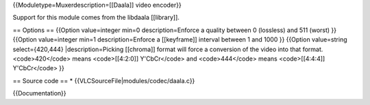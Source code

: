 {{Moduletype=Muxerdescription=[[Daala]] video encoder}}

Support for this module comes from the libdaala [[library]].

== Options == {{Option value=integer min=0 description=Enforce a quality
between 0 (lossless) and 511 (worst) }} {{Option value=integer min=1
description=Enforce a [[keyframe]] interval between 1 and 1000 }}
{{Option value=string select={420,444} \|description=Picking [[chroma]]
format will force a conversion of the video into that format.
<code>420</code> means <code>[[4:2:0]] Y'CbCr</code> and
<code>444</code> means <code>[[4:4:4]] Y'CbCr</code> }}

== Source code == \* {{VLCSourceFile|modules/codec/daala.c}}

{{Documentation}}
